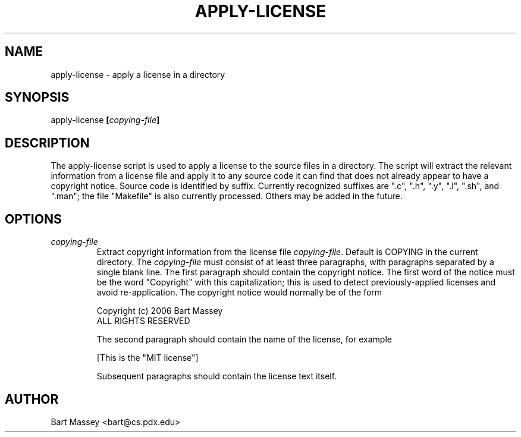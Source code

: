 .TH APPLY-LICENSE 1  "6 September 2006"
.\" Copyright (c) 2006 Bart Massey
.\" All Rights Reserved
.\" Please see end of file for license information
.SH NAME
apply-license \- apply a license in a directory
.SH SYNOPSIS
apply-license
.BI [ copying-file ]
.SH DESCRIPTION
.LP
The apply-license script is used to apply a license to the
source files in a directory.  The script will extract the relevant
information from a
license file and apply it to any source
code it can find that does not already appear to have a
copyright notice.  Source code is identified by
suffix.  Currently recognized suffixes are ".c", ".h", ".y",
".l", ".sh", and ".man"; the file "Makefile" is also
currently processed.  Others may be added in the future.
.SH OPTIONS
.TP
.I "copying-file"
Extract copyright information from the license file
.IR "copying-file" .
Default is COPYING in the current directory.
The
.I "copying-file"
must consist of at least three paragraphs, with paragraphs separated by
a single blank line.  The first paragraph should contain the
copyright notice.  The first word of the notice must be the
word "Copyright" with this capitalization; this is used to
detect previously-applied licenses and avoid re-application.
The copyright notice would normally be of the form
.nf

  Copyright (c) 2006 Bart Massey
  ALL RIGHTS RESERVED

.fi
The second paragraph should contain the name of the
license, for example
.nf

  [This is the "MIT license"]

.fi
Subsequent paragraphs should contain the license text
itself.
.SH AUTHOR
Bart Massey <bart@cs.pdx.edu>
